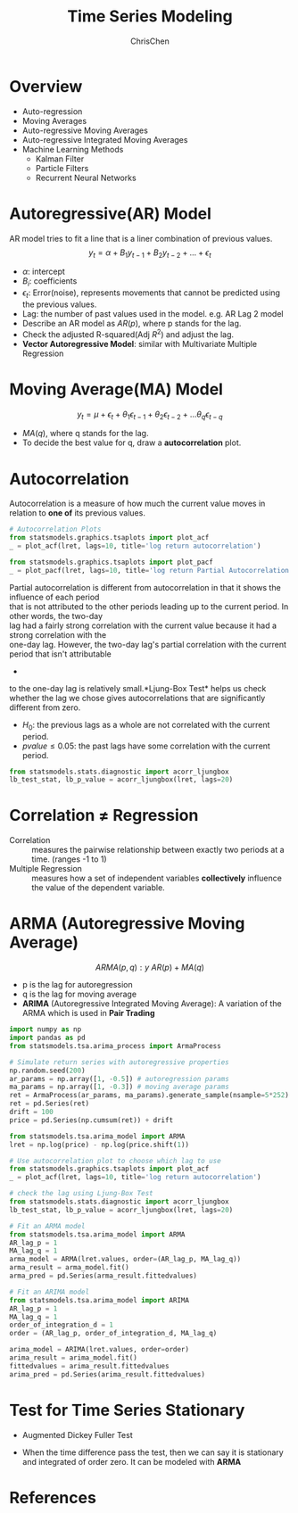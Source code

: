 #+TITLE: Time Series Modeling
#+OPTIONS: H:2 toc:2 num:2 ^:nil
#+AUTHOR: ChrisChen
#+EMAIL: ChrisChen3121@gmail.com

* Overview
  - Auto-regression
  - Moving Averages
  - Auto-regressive Moving Averages
  - Auto-regressive Integrated Moving Averages
  - Machine Learning Methods
    - Kalman Filter
    - Particle Filters
    - Recurrent Neural Networks

* Autoregressive(AR) Model
  AR model tries to fit a line that is a liner combination of previous values.
  $$y_t = \alpha + B_{1}y_{t-1} + B_{2}y_{t-2} + ... + \epsilon_t$$
  - $\alpha$: intercept
  - $B_i$: coefficients
  - $\epsilon_t$: Error(noise), represents movements that cannot be predicted using the previous values.
  - Lag: the number of past values used in the model. e.g. AR Lag 2 model
  - Describe an AR model as $AR(p)$, where p stands for the lag.
  - Check the adjusted R-squared(Adj $R^2$) and adjust the lag.
  - *Vector Autoregressive Model*: similar with Multivariate Multiple Regression
    [[../../resources/MOOC/Trading/vector_autoregressive_mode.png]]

* Moving Average(MA) Model
  $$y_t=\mu+\epsilon_t+\theta_1\epsilon_{t-1}+\theta_2\epsilon_{t-2}+...\theta_q\epsilon_{t-q}$$
  - $MA(q)$, where q stands for the lag.
  - To decide the best value for q, draw a *autocorrelation* plot.

* Autocorrelation
  Autocorrelation is a measure of how much the current value moves in relation to *one of* its previous values.
  [[../../resources/MOOC/Trading/autocorrelation.png]]
  #+begin_src python
    # Autocorrelation Plots
    from statsmodels.graphics.tsaplots import plot_acf
    _ = plot_acf(lret, lags=10, title='log return autocorrelation')

    from statsmodels.graphics.tsaplots import plot_pacf
    _ = plot_pacf(lret, lags=10, title='log return Partial Autocorrelation')
  #+end_src
  #+begin_verse
  Partial autocorrelation is different from autocorrelation in that it shows the influence of each period
  that is not attributed to the other periods leading up to the current period.  In other words, the two-day
  lag had a fairly strong correlation with the current value because it had a strong correlation with the
  one-day lag. However, the two-day lag's partial correlation with the current period that isn't attributable

  #+end_verse
  -
  to the one-day lag is relatively small.*Ljung-Box Test* helps us check whether the lag we chose gives autocorrelations that are significantly different from zero.
    - $H_0$: the previous lags as a whole are not correlated with the current period.
    - $pvalue\le 0.05$: the past lags have some correlation with the current period.
  #+begin_src python
    from statsmodels.stats.diagnostic import acorr_ljungbox
    lb_test_stat, lb_p_value = acorr_ljungbox(lret, lags=20)

  #+end_src
* Correlation $\ne$ Regression
  - Correlation :: measures the pairwise relationship between exactly two periods at a time. (ranges -1 to 1)
  - Multiple Regression :: measures how a set of independent variables *collectively* influence the value of the dependent variable.

* *ARMA* (Autoregressive Moving Average)
  $$ARMA(p, q): y~AR(p)+MA(q)$$
  - p is the lag for autoregression
  - q is the lag for moving average
  - *ARIMA* (Autoregressive Integrated Moving Average): A variation of the ARMA which is used in *Pair Trading*
  #+begin_src python
    import numpy as np
    import pandas as pd
    from statsmodels.tsa.arima_process import ArmaProcess

    # Simulate return series with autoregressive properties
    np.random.seed(200)
    ar_params = np.array([1, -0.5]) # autoregression params
    ma_params = np.array([1, -0.3]) # moving average params
    ret = ArmaProcess(ar_params, ma_params).generate_sample(nsample=5*252)
    ret = pd.Series(ret)
    drift = 100
    price = pd.Series(np.cumsum(ret)) + drift

    from statsmodels.tsa.arima_model import ARMA
    lret = np.log(price) - np.log(price.shift(1))

    # Use autocorrelation plot to choose which lag to use
    from statsmodels.graphics.tsaplots import plot_acf
    _ = plot_acf(lret, lags=10, title='log return autocorrelation')

    # check the lag using Ljung-Box Test
    from statsmodels.stats.diagnostic import acorr_ljungbox
    lb_test_stat, lb_p_value = acorr_ljungbox(lret, lags=20)

    # Fit an ARMA model
    from statsmodels.tsa.arima_model import ARMA
    AR_lag_p = 1
    MA_lag_q = 1
    arma_model = ARMA(lret.values, order=(AR_lag_p, MA_lag_q))
    arma_result = arma_model.fit()
    arma_pred = pd.Series(arma_result.fittedvalues)

    # Fit an ARIMA model
    from statsmodels.tsa.arima_model import ARIMA
    AR_lag_p = 1
    MA_lag_q = 1
    order_of_integration_d = 1
    order = (AR_lag_p, order_of_integration_d, MA_lag_q)

    arima_model = ARIMA(lret.values, order=order)
    arima_result = arima_model.fit()
    fittedvalues = arima_result.fittedvalues
    arima_pred = pd.Series(arima_result.fittedvalues)
  #+end_src

* Test for Time Series Stationary
  - Augmented Dickey Fuller Test
  [[../../resources/MOOC/Trading/dicky_fuller_test.png]]
  - When the time difference pass the test, then we can say it is stationary and integrated of order zero. It can be modeled with *ARMA*

* References
